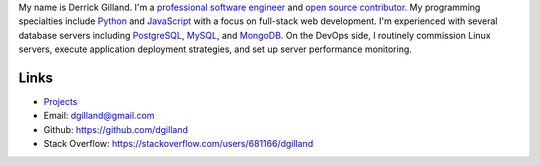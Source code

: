 .. title: About
.. slug: about
.. date: 2015-02-25 18:14:29 UTC-05:00
.. tags:
.. category:
.. link:
.. description:
.. type: text
.. author: Derrick Gilland


My name is Derrick Gilland. I'm a `professional software engineer <https://www.linkedin.com/in/dgilland>`_ and `open source contributor <https://github.com/dgilland>`_. My programming specialties include `Python <https://www.python.org/>`_ and `JavaScript <http://en.wikipedia.org/wiki/JavaScript>`_ with a focus on full-stack web development. I'm experienced with several database servers including `PostgreSQL <http://www.postgresql.org/>`_, `MySQL <http://www.mysql.com/>`_, and `MongoDB <http://www.mongodb.org/>`_. On the DevOps side, I routinely commission Linux servers, execute application deployment strategies, and set up server performance monitoring.


Links
=====

- `Projects <link://slug/projects>`_
- Email: dgilland@gmail.com
- Github: https://github.com/dgilland
- Stack Overflow: https://stackoverflow.com/users/681166/dgilland